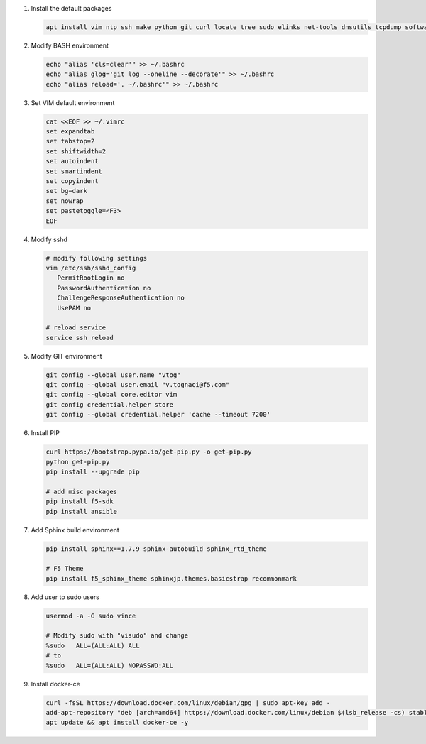 #. Install the default packages

   .. code-block:: bash
      
      apt install vim ntp ssh make python git curl locate tree sudo elinks net-tools dnsutils tcpdump software-properties-common lsb-release apt-transport-https

#. Modify BASH environment

   .. code-block:: bash
   
      echo "alias 'cls=clear'" >> ~/.bashrc
      echo "alias glog='git log --oneline --decorate'" >> ~/.bashrc
      echo "alias reload='. ~/.bashrc'" >> ~/.bashrc

#. Set VIM default environment

   .. code-block:: bash
   
      cat <<EOF >> ~/.vimrc
      set expandtab
      set tabstop=2
      set shiftwidth=2
      set autoindent
      set smartindent
      set copyindent
      set bg=dark
      set nowrap
      set pastetoggle=<F3>
      EOF

#. Modify sshd

   .. code-block:: bash
   
      # modify following settings     
      vim /etc/ssh/sshd_config
         PermitRootLogin no
         PasswordAuthentication no
         ChallengeResponseAuthentication no
         UsePAM no
               
      # reload service
      service ssh reload

#. Modify GIT environment
   
   .. code-block:: bash
   
      git config --global user.name "vtog"
      git config --global user.email "v.tognaci@f5.com"
      git config --global core.editor vim
      git config credential.helper store
      git config --global credential.helper 'cache --timeout 7200'

#. Install PIP

   .. code-block:: bash
      
      curl https://bootstrap.pypa.io/get-pip.py -o get-pip.py
      python get-pip.py
      pip install --upgrade pip
      
      # add misc packages
      pip install f5-sdk
      pip install ansible

#. Add Sphinx build environment

   .. code-block:: bash
   
      pip install sphinx==1.7.9 sphinx-autobuild sphinx_rtd_theme
      
      # F5 Theme
      pip install f5_sphinx_theme sphinxjp.themes.basicstrap recommonmark 
      
#. Add user to sudo users

   .. code-block:: bash
   
      usermod -a -G sudo vince
      
      # Modify sudo with "visudo" and change 
      %sudo   ALL=(ALL:ALL) ALL
      # to
      %sudo   ALL=(ALL:ALL) NOPASSWD:ALL

#. Install docker-ce

   .. code-block:: bash
   
      curl -fsSL https://download.docker.com/linux/debian/gpg | sudo apt-key add -
      add-apt-repository "deb [arch=amd64] https://download.docker.com/linux/debian $(lsb_release -cs) stable"
      apt update && apt install docker-ce -y
